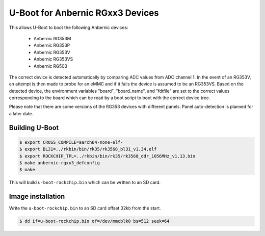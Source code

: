 .. SPDX-License-Identifier: GPL-2.0+

U-Boot for Anbernic RGxx3 Devices
=============================

This allows U-Boot to boot the following Anbernic devices:

 - Anbernic RG353M
 - Anbernic RG353P
 - Anbernic RG353V
 - Anbernic RG353VS
 - Anbernic RG503

The correct device is detected automatically by comparing ADC values
from ADC channel 1. In the event of an RG353V, an attempt is then made
to probe for an eMMC and if it fails the device is assumed to be an
RG353VS. Based on the detected device, the environment variables
"board", "board_name", and "fdtfile" are set to the correct values
corresponding to the board which can be read by a boot script to boot
with the correct device tree.

Please note that there are some versions of the RG353 devices with
different panels. Panel auto-detection is planned for a later date.

Building U-Boot
---------------

.. code-block:: bash

    $ export CROSS_COMPILE=aarch64-none-elf-
    $ export BL31=../rkbin/bin/rk35/rk3568_bl31_v1.34.elf
    $ export ROCKCHIP_TPL=../rkbin/bin/rk35/rk3568_ddr_1056MHz_v1.13.bin
    $ make anbernic-rgxx3_defconfig
    $ make

This will build ``u-boot-rockchip.bin`` which can be written to an SD
card.

Image installation
------------------

Write the ``u-boot-rockchip.bin`` to an SD card offset 32kb from the
start.

.. code-block:: bash

    $ dd if=u-boot-rockchip.bin of=/dev/mmcblk0 bs=512 seek=64
